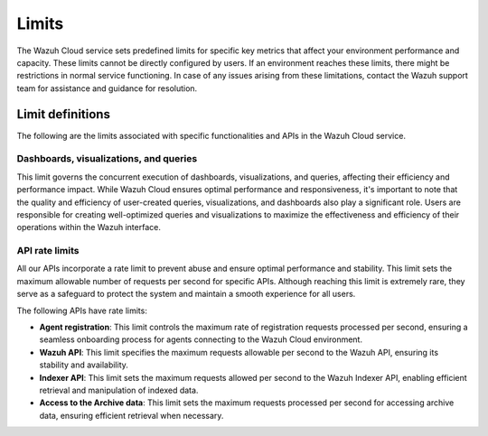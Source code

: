 .. Copyright (C) 2015, Wazuh, Inc.

.. meta::
  :description: Learn about Wazuh Cloud limits. 

Limits
======

The Wazuh Cloud service sets predefined limits for specific key metrics that affect your environment performance and capacity. These limits cannot be directly configured by users. If an environment reaches these limits, there might be restrictions in normal service functioning. In case of any issues arising from these limitations, contact the Wazuh support team for assistance and guidance for resolution.


Limit definitions
-----------------

The following are the limits associated with specific functionalities and APIs in the Wazuh Cloud service.

Dashboards, visualizations, and queries
^^^^^^^^^^^^^^^^^^^^^^^^^^^^^^^^^^^^^^^

This limit governs the concurrent execution of dashboards, visualizations, and queries, affecting their efficiency and performance impact. While Wazuh Cloud ensures optimal performance and responsiveness, it's important to note that the quality and efficiency of user-created queries, visualizations, and dashboards also play a significant role. Users are responsible for creating well-optimized queries and visualizations to maximize the effectiveness and efficiency of their operations within the Wazuh interface.

API rate limits
^^^^^^^^^^^^^^^

All our APIs incorporate a rate limit to prevent abuse and ensure optimal performance and stability. This limit sets the maximum allowable number of requests per second for specific APIs. Although reaching this limit is extremely rare, they serve as a safeguard to protect the system and maintain a smooth experience for all users.

The following APIs have rate limits:

-  **Agent registration**: This limit controls the maximum rate of registration requests processed per second, ensuring a seamless onboarding process for agents connecting to the Wazuh Cloud environment.

-  **Wazuh API**: This limit specifies the maximum requests allowable per second to the Wazuh API, ensuring its stability and availability.

-  **Indexer API**: This limit sets the maximum requests allowed per second to the Wazuh Indexer API, enabling efficient retrieval and manipulation of indexed data.

-  **Access to the Archive data**: This limit sets the maximum requests processed per second for accessing archive data, ensuring efficient retrieval when necessary.

